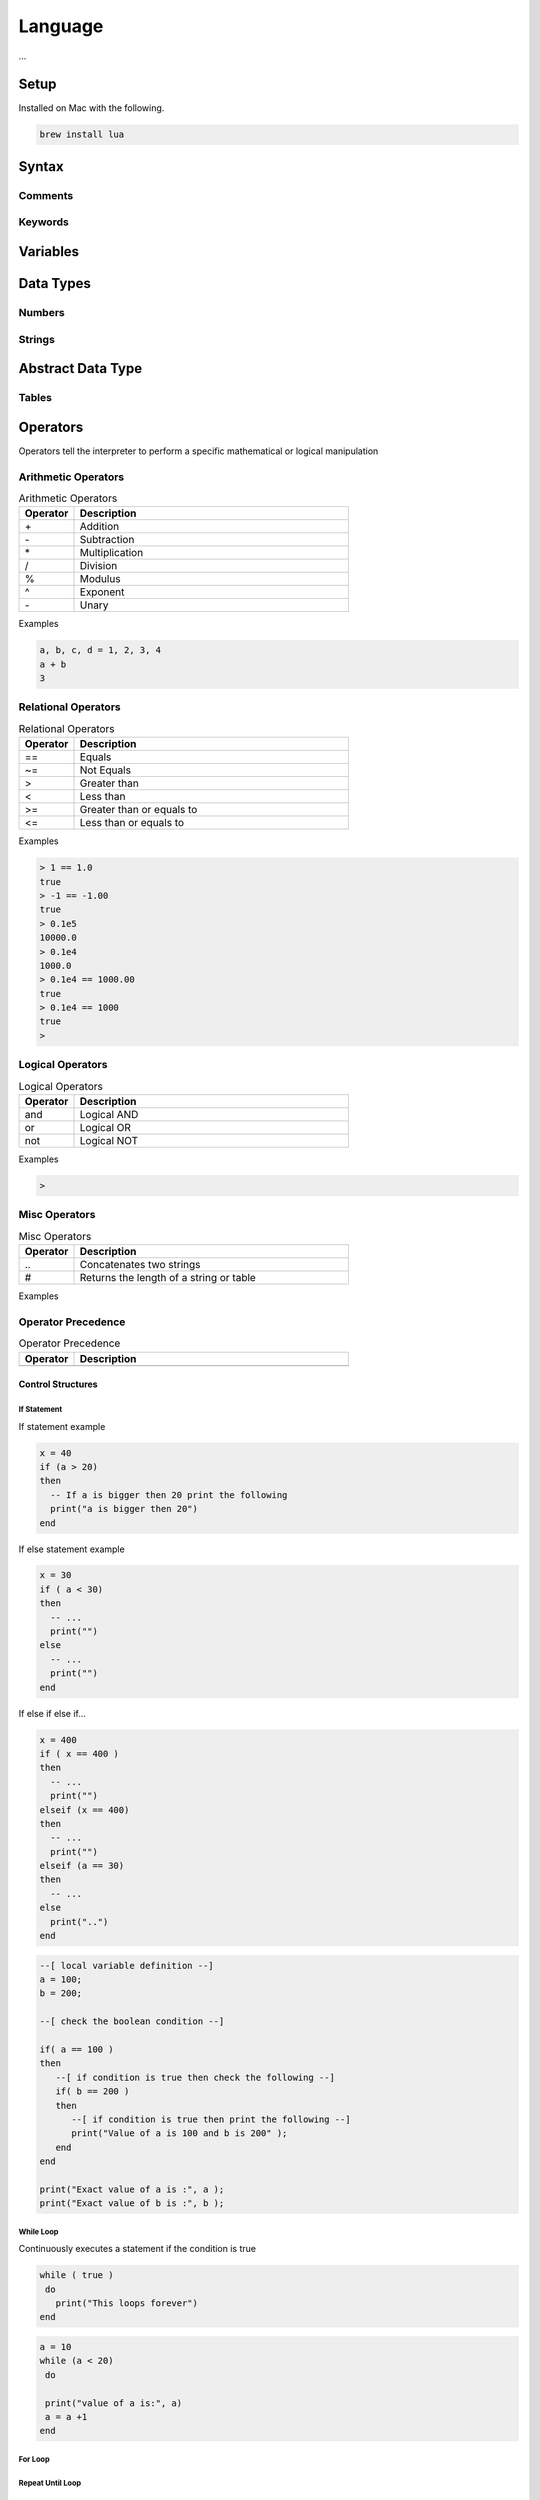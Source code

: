 ========
Language
========

...


-----
Setup
-----

Installed on Mac with the following.

.. code:: bash

  brew install lua



-------
Syntax
-------






Comments
========






Keywords
========




---------
Variables
---------




----------
Data Types
----------


Numbers
=======






Strings
=======



------------------
Abstract Data Type
------------------


Tables
======

















---------
Operators
---------


Operators tell the interpreter to perform a specific mathematical or logical manipulation


Arithmetic Operators
====================

.. table:: Arithmetic Operators
   :align: left
   :widths: 2, 10

   ===========  ================
     Operator    Description
   ===========  ================
        \+       Addition
        \-       Subtraction
        \*       Multiplication
        /        Division
        %        Modulus
        ^        Exponent
        \-       Unary
   ===========  ================


Examples


.. code:: lua

  a, b, c, d = 1, 2, 3, 4
  a + b
  3


Relational Operators
====================

.. table:: Relational Operators
   :align: left
   :widths: 2, 10

   ===========  ============================
     Operator    Description
   ===========  ============================
        ==       Equals
        ~=       Not Equals
        >        Greater than
        <        Less than
        >=       Greater than or equals to
        <=       Less than or equals to
   ===========  ============================

Examples


.. code:: lua

  > 1 == 1.0
  true
  > -1 == -1.00
  true
  > 0.1e5
  10000.0
  > 0.1e4
  1000.0
  > 0.1e4 == 1000.00
  true
  > 0.1e4 == 1000
  true
  >


Logical Operators
=================

.. table:: Logical Operators
   :align: left
   :widths: 2, 10

   ===========  ============================
     Operator    Description
   ===========  ============================
        and       Logical AND
        or        Logical OR
        not       Logical NOT
   ===========  ============================

Examples

.. code:: lua

  >



Misc Operators
==============


.. table:: Misc Operators
   :align: left
   :widths: 2, 10

   ===========  =========================================
     Operator    Description
   ===========  =========================================
        \..       Concatenates two strings
        \#        Returns the length of a string or table
   ===========  =========================================

Examples



Operator Precedence
===================


.. table:: Operator Precedence
   :align: left
   :widths: 2, 10

   ===========  =========================================
     Operator    Description
   ===========  =========================================
   ===========  =========================================





Control Structures
------------------

If Statement
____________



If statement example

.. code:: lua

  x = 40
  if (a > 20)
  then
    -- If a is bigger then 20 print the following
    print("a is bigger then 20")
  end


If else statement example

.. code:: lua

  x = 30
  if ( a < 30)
  then
    -- ...
    print("")
  else
    -- ...
    print("")
  end


If else if else if...


.. code:: lua

  x = 400
  if ( x == 400 )
  then
    -- ...
    print("")
  elseif (x == 400)
  then
    -- ...
    print("")
  elseif (a == 30)
  then
    -- ...
  else
    print("..")
  end


.. code:: lua

    --[ local variable definition --]
    a = 100;
    b = 200;

    --[ check the boolean condition --]

    if( a == 100 )
    then
       --[ if condition is true then check the following --]
       if( b == 200 )
       then
          --[ if condition is true then print the following --]
          print("Value of a is 100 and b is 200" );
       end
    end

    print("Exact value of a is :", a );
    print("Exact value of b is :", b );




While Loop
__________


Continuously executes a statement if the condition is true

.. code:: lua

  while ( true )
   do
     print("This loops forever")
  end



.. code:: lua

  a = 10
  while (a < 20)
   do

   print("value of a is:", a)
   a = a +1
  end






For Loop
________






Repeat Until Loop
_________________


Nested Loops
____________








Object Oriented
---------------







.. sidebar:: Sidebar Title
   :subtitle: Optional Sidebar Subtitle

   Subsequent indented lines comprise
   the body of the sidebar, and are
   interpreted as body elements.














Loops

Decision Making

Functions

Strings

Arrays

Interators


Tables

Modules

Metatables

Coroutines

File I/O

Error Handling



// ------------------

Debugging

Garbage Collection

Object Oriented

Web Programming

Database Access

Game Programming


// ------------------

## Standard Library


## Math Library

## Operating System Facilities



Build-In Functions

Type

.. code:: lua

  print(type("Hello"))
  print(type(10))
  print(type(nil))
  print(type(print))





